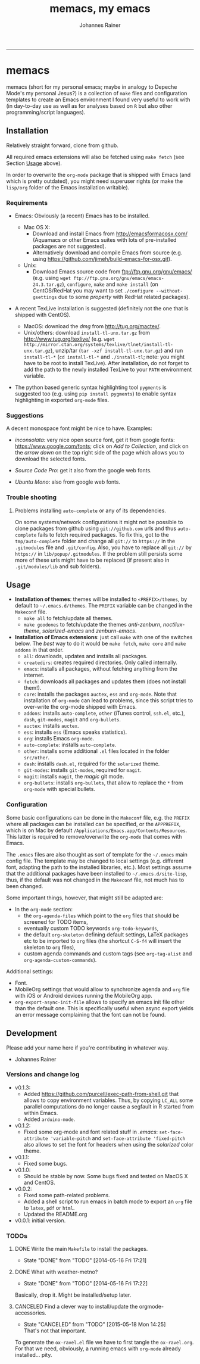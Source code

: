 #+TITLE:memacs, my emacs
#+AUTHOR: Johannes Rainer
#+email: johannes.rainer@eurac.edu
#+OPTIONS: ^:{}
#+INFOJS_OPT:
#+PROPERTY: exports code
#+PROPERTY: session *R*
#+PROPERTY: noweb yes
#+PROPERTY: results output
#+PROPERTY: tangle yes
#+STARTUP: overview
#+INFOJS_OPT: view:t toc:t ltoc:t mouse:underline buttons:0 path:http://thomasf.github.io/solarized-css/org-info.min.js
#+HTML_HEAD: <link rel='stylesheet' type='text/css' href='http://thomasf.github.io/solarized-css/solarized-light.min.css' />
#+LATEX_HEADER: \usepackage[backend=bibtex,style=chem-rsc,hyperref=true]{biblatex}
#+LATEX_HEADER: \usepackage{parskip}
#+LATEX_HEADER: \setlength{\textwidth}{17.0cm}
#+LATEX_HEADER: \setlength{\hoffset}{-2.5cm}
#+LATEX_HEADER: \setlength{\textheight}{22cm}
#+LATEX_HEADER: \setlength{\voffset}{-1.5cm}
#+LATEX_HEADER: \addbibresource{~/Documents/Unison/bib/references.bib}
#+LATEX_HEADER: \usepackage{verbatim}
#+LATEX_HEADER: \usepackage{inconsolata}
#+LATEX_HEADER: \definecolor{lightgrey}{gray}{0.97}
#+LATEX_HEADER: \definecolor{solarizedlightbg}{HTML}{FCF4DC}
#+LATEX_HEADER: \makeatletter
#+LATEX_HEADER: \def\verbatim@font{\scriptsize\ttfamily}
#+LATEX_HEADER: \makeatother
#+FILETAGS: :project:work:private:
#+CATEGORY: memacs
-----


* memacs

memacs (short for my personal emacs; maybe in analogy to Depeche Mode's my personal Jesus?) is a collection of =make= files and configuration templates to create an Emacs environment I found very useful to work with (in day-to-day use as well as for analyses based on =R= but also other programming/script languages).


** Installation<<Installation>>

Relatively straight forward, clone from github.

All required emacs extensions will also be fetched using =make fetch= (see Section [[Usage]] above).

In order to overwrite the =org-mode= package that is shipped with Emacs (and which is pretty outdated), you might need superuser rights (or make the =lisp/org= folder of the Emacs installation writable).

*** Requirements

+ Emacs: Obviously (a recent) Emacs has to be installed.

  + Mac OS X:
    - Download and install Emacs from http://emacsformacosx.com/ (Aquamacs or other Emacs suites with lots of pre-installed packages are not suggested).
    - Alternatively download and compile Emacs from source (e.g. using https://github.com/jimeh/build-emacs-for-osx.git).

  + Unix:
    - Download Emacs source code from ftp://ftp.gnu.org/gnu/emacs/ (e.g. using =wget ftp://ftp.gnu.org/gnu/emacs/emacs-24.3.tar.gz=), =configure=, =make= and =make install= (on CentOS/RedHat you may want to set =./configure --without-gsettings= due to some /property/ with RedHat related packages).

+ A recent TexLive installation is suggested (definitely not the one that is shipped with CentOS).
  - MacOS: download the /dmg/ from http://tug.org/mactex/.
  - Unix/others: download =install-tl-unx.tar.gz= from http://www.tug.org/texlive/ (e.g. =wget http://mirror.ctan.org/systems/texlive/tlnet/install-tl-unx.tar.gz=), unzip/tar (=tar -xzf install-tl-unx.tar.gz=) and run =install-tl-*= (=cd install-tl-*= and =./install-tl=; note: you might have to be root to install TexLive). After installation, do not forget to add the path to the newly installed TexLive to your =PATH= environment variable.

+ The python based generic syntax highlighting tool =pygments= is suggested too (e.g. using =pip install pygments=) to enable syntax highlighting in exported =org-mode= files.


*** Suggestions

A decent monospace font might be nice to have. Examples:

+ /inconsolata/: very nice open source font, get it from google fonts: https://www.google.com/fonts; click on /Add to Collection/, and click on the /arrow down/ on the top right side of the page which allows you to download the selected fonts.

+ /Source Code Pro/: get it also from the google web fonts.

+ /Ubuntu Mono/: also from google web fonts.



*** Trouble shooting

**** Problems installing =auto-complete= or any of its dependencies.

On some systems/network configurations it might not be possible to clone packages from github using =git://github.com= urls and thus =auto-complete= fails to fetch required packages. To fix this, got to the =tmp/auto-complete= folder and change all =git://= to =https://= in the =.gitmodules= file and =.git/config=. Also, you have to replace all =git://= by =https://= in =lib/popup/.gitmodules=. If the problem still persists some more of these urls might have to be replaced (if present also in =.git/modules/lib= and sub folders).


** Usage<<Usage>>

+ *Installation of themes*: themes will be installed to =<PREFIX>/themes=, by default to =~/.emacs.d/themes=. The =PREFIX= variable can be changed in the =Makeconf= file.
  - =make all= to fetch/update all themes.
  - =make goodones= to fetch/update the themes /anti-zenburn/, /noctilux-theme/, /solarized-emacs/ and /zenburn-emacs/.

+ *Installation of Emacs extensions*: just call =make= with one of the switches below. The /best/ way to do it would be =make fetch=, =make core= and =make addons= in that order.
  - =all=: downloads, updates and installs all packages.
  - =createdirs=: creates required directories. Only called internally.
  - =emacs=: installs all packages, without fetching anything from the internet.
  - =fetch=: downloads all packages and updates them (does not install them!).
  - =core=: installs the packages =auctex=, =ess= and =org-mode=. Note that installation of =org-mode= can lead to problems, since this script tries to over-write the org-mode shipped with Emacs.
  - =addons=: installs =auto-complete=, =other= (iTunes control, =ssh.el=, etc.), =dash=, =git-modes=, =magit= and =org-bullets=.
  - =auctex=: installs =auctex=.
  - =ess=: installs =ess= (Emacs speaks statistics).
  - =org=: installs Emacs =org-mode=.
  - =auto-complete=: installs =auto-complete=.
  - =other=: installs some additional =.el= files located in the folder =src/other=.
  - =dash=: installs =dash.el=, required for the =solarized= theme.
  - =git-modes=: installs =git-modes=, required for =magit=.
  - =magit=: installs =magit=, the /magic/ git mode.
  - =org-bullets=: installs =org-bullets=, that allow to replace the =*= from =org-mode= with special bullets.


*** Configuration

Some basic configurations can be done in the =Makeconf= file, e.g. the =PREFIX= where all packages can be installed can be specified, or the =APPPREFIX=, which is on Mac by default =/Applications/Emacs.app/Contents/Resources=. This latter is required to remove/overwrite the =org-mode= that comes with Emacs.

The =.emacs= files are also thought as sort of template for the =~/.emacs= main config file. The template may be changed to local settings (e.g. different font, adapting the path to the installed libraries, etc.).
Most settings assume that the additional packages have been installed to =~/.emacs.d/site-lisp=, thus, if the default was not changed in the =Makeconf= file, not much has to been changed.

Some important things, however, that might still be adapted are:
+ In the =org-mode= section:
  - the =org-agenda-files= which point to the =org= files that should be screened for TODO items,
  - eventually custom TODO keywords =org-todo-keywords=,
  - the default =org-skeleton= defining default settings, LaTeX packages etc to be imported to =org= files (the shortcut =C-S-f4= will insert the skeleton to =org= files),
  - custom agenda commands and custom tags (see =org-tag-alist= and =org-agenda-custom-commands=).

Additional settings:
+ Font.
+ MobileOrg settings that would allow to synchronize agenda and =org= file with iOS or Android devices running the MobileOrg app.
+ =org-export-async-init-file= allows to specify an emacs init file other than the default one. This is specifically useful when async export yields an error message complaining that the font can not be found.

** Development

Please add your name here if you're contributing in whatever way.

+ Johannes Rainer


*** Versions and change log

+ v0.1.3:
  - Added https://github.com/purcell/exec-path-from-shell.git that allows to copy environment variables. Thus, by copying =LC_ALL= some parallel computations do no longer cause a segfault in R started from within Emacs.
  - Added =arduino-mode=.

+ v0.1.2:
  - Fixed some org-mode and font related stuff in /.emacs/: =set-face-attribute 'variable-pitch= and =set-face-attribute 'fixed-pitch= also allows to set the font for headers when using the /solarized/ color theme.

+ v0.1.1:
  - Fixed some bugs.

+ v0.1.0:
  - Should be stable by now. Some bugs fixed and tested on MacOS X and CentOS.

+ v0.0.2:
  - Fixed some path-related problems.
  - Added a shell script to run emacs in batch mode to export an =org= file to =latex=, =pdf= or =html=.
  - Updated the README.org

+ v0.0.1: initial version.


*** TODOs

**** DONE Write the main =Makefile= to install the packages.
     CLOSED: [2014-05-16 Fri 17:21]
     - State "DONE"       from "TODO"       [2014-05-16 Fri 17:21]
**** DONE What with weather-metno?
    CLOSED: [2014-05-16 Fri 17:22]
    - State "DONE"       from "TODO"       [2014-05-16 Fri 17:22]
Basically, drop it. Might be installed/setup later.

**** CANCELED Find a clever way to install/update the orgmode-accessories.
     CLOSED: [2015-05-18 Mon 14:25]
     :PROPERTIES:
     :ID:       BA41D4F4-1B9A-4EDE-A3AF-CDB18B6C5BEF
     :END:
     - State "CANCELED"   from "TODO"       [2015-05-18 Mon 14:25] \\
       That's not that important.
To generate the =ox-ravel.el= file we have to first tangle the =ox-ravel.org=. For that we need, obviously, a running emacs with =org-mode= already installed... pity.

